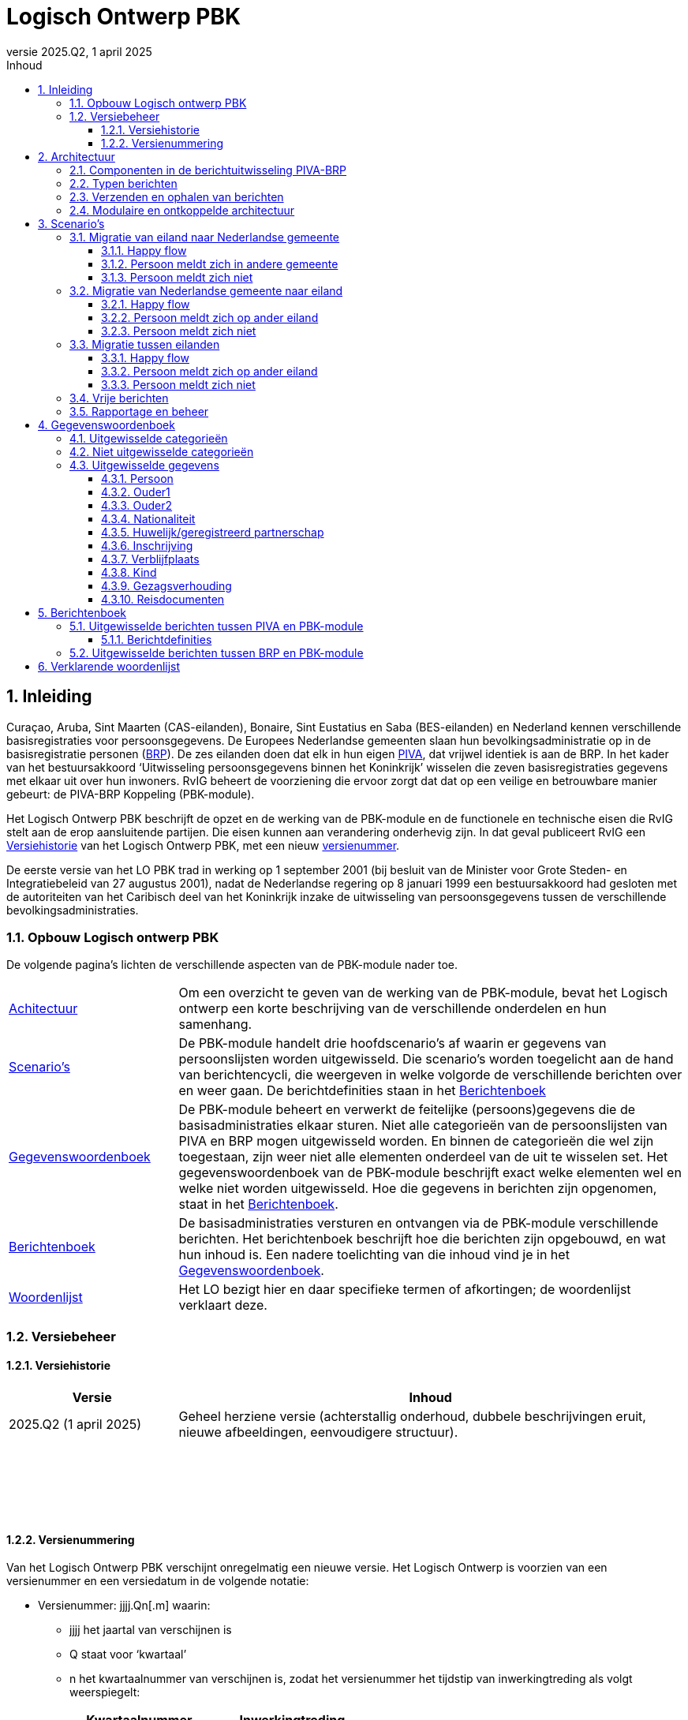 //Titel
= Logisch Ontwerp PBK
//Document attributen - moeten direct onder de titel geplaatst zijn
:doctype: book
:docinfo1:
:version-label: Versie
:revnumber: 2025.Q2
:revdate: 1 april 2025
:!chapter-signifier:
:appendix-caption: Appendix
:table-caption: Tabel
:figure-caption: Figuur
:sectnums:
:sectnumlevels: 4
:toc: left
:toc-title: Inhoud
:toclevels: 3
:xrefstyle: basic
:chapter-refsig: hoofdstuk
:section-refsig: paragraaf
:appendix-refsig: appendix
:stem: latexmath
:eqnums: all
:imagesdir: ../images

//Wijzigingenoverzicht - geen genummerde paragraaf 

== Inleiding

Curaçao, Aruba, Sint Maarten (CAS-eilanden), Bonaire, Sint Eustatius en Saba (BES-eilanden) en Nederland kennen verschillende basisregistraties voor persoonsgegevens. De Europees Nederlandse gemeenten slaan hun bevolkingsadministratie op in de basisregistratie personen (https://www.rvig.nl/lo-brp[BRP]). De zes eilanden doen dat elk in hun eigen https://www.rvig.nl/logisch-ontwerp-bes[PIVA], dat vrijwel identiek is aan de BRP. In het kader van het bestuursakkoord ‘Uitwisseling persoonsgegevens binnen het Koninkrijk’ wisselen die zeven basisregistraties gegevens met elkaar uit over hun inwoners. RvIG beheert de voorziening die ervoor zorgt dat dat op een veilige en betrouwbare manier gebeurt: de PIVA-BRP Koppeling (PBK-module).

Het Logisch Ontwerp PBK beschrijft de opzet en de werking van de PBK-module en de functionele en technische eisen die RvIG stelt aan de erop aansluitende partijen. Die eisen kunnen aan verandering onderhevig zijn. In dat geval publiceert RvIG een <<_versiehistorie>> van het Logisch Ontwerp PBK, met een nieuw <<_versienummering,versienummer>>.

De eerste versie van het LO PBK trad in werking op 1 september 2001 (bij besluit van de Minister voor Grote Steden- en Integratiebeleid van 27 augustus 2001), nadat de Nederlandse regering op 8 januari 1999 een bestuursakkoord had gesloten met de autoriteiten van het Caribisch deel van het Koninkrijk inzake de uitwisseling van persoonsgegevens tussen de verschillende bevolkingsadministraties.

=== Opbouw Logisch ontwerp PBK

De volgende pagina’s lichten de verschillende aspecten van de PBK-module nader toe.

[horizontal,labelwidth=25%,itemwidth=75%]
<<_architectuur,Achitectuur>>:: Om een overzicht te geven van de werking van de PBK-module, bevat het Logisch ontwerp een korte beschrijving van de verschillende onderdelen en hun samenhang.
<<_scenarios,Scenario's>>:: De PBK-module handelt drie hoofdscenario’s af waarin er gegevens van persoonslijsten worden uitgewisseld. Die scenario’s worden toegelicht aan de hand van berichtencycli, die weergeven in welke volgorde de verschillende berichten over en weer gaan. De berichtdefinities staan in het <<_berichtenboek,Berichtenboek>>
<<_gegevenswoordenboek,Gegevenswoordenboek>>:: De PBK-module beheert en verwerkt de feitelijke (persoons)gegevens die de basisadministraties elkaar sturen. Niet alle categorieën van de persoonslijsten van PIVA en BRP mogen uitgewisseld worden. En binnen de categorieën die wel zijn toegestaan, zijn weer niet alle elementen onderdeel van de uit te wisselen set. Het gegevenswoordenboek van de PBK-module beschrijft exact welke elementen wel en welke niet worden uitgewisseld. Hoe die gegevens in berichten zijn opgenomen, staat in het <<_berichtenboek,Berichtenboek>>.
<<_berichtenboek,Berichtenboek>>:: De basisadministraties versturen en ontvangen via de PBK-module verschillende berichten. Het berichtenboek beschrijft hoe die berichten zijn opgebouwd, en wat hun inhoud is. Een nadere toelichting van die inhoud vind je in het <<_gegevenswoordenboek,Gegevenswoordenboek>>.
<<_verklarende_woordenlijst,Woordenlijst>>:: Het LO bezigt hier en daar specifieke termen of afkortingen; de woordenlijst verklaart deze.

=== Versiebeheer

==== Versiehistorie

[width="100%",cols="25%a,75%a",options="header"]
|===
|Versie |Inhoud
|2025.Q2 (1 april 2025) |Geheel herziene versie (achterstallig onderhoud, dubbele beschrijvingen eruit, nieuwe afbeeldingen, eenvoudigere structuur).
|{nbsp} |{nbsp}
|{nbsp} |{nbsp}
|{nbsp} |{nbsp}
|{nbsp} |{nbsp}
|===

[[versienummering]]
==== Versienummering

Van het Logisch Ontwerp PBK verschijnt onregelmatig een nieuwe versie. Het Logisch Ontwerp is voorzien van een versienummer en een versiedatum in de volgende notatie:

* Versienummer: jjjj.Qn++[++.m++]++ waarin:
** jjjj het jaartal van verschijnen is
** Q staat voor ‘kwartaal’
** n het kwartaalnummer van verschijnen is, zodat het versienummer het tijdstip van inwerkingtreding als volgt weerspiegelt: +
+
[width="50%",cols="45%,55%",options="header",align="left"]
|===
|Kwartaalnummer |Inwerkingtreding
|1 |januari-maart
|2 |april-juni
|3 |juli-september
|4 |oktober-december
|===
+
** m het volgnummer van een eventuele tussentijdse release is, met dien verstande dat het volgnummer 0 van een hoofdrelease wordt weggelaten.
* Versiedatum: dd ++<++maand++>++ jjjj.

== Architectuur

=== Componenten in de berichtuitwisseling PIVA-BRP

De PIVA-applicaties van de zes eilanden wisselen persoonsgegevens uit met elkaar en met de BRP middels elektronisch berichtenverkeer. De hardware en programmatuur waarmee PIVA het berichtenverkeer beveiligt, verzendt en ontvangt, bevindt zich in een apart systeem, de PIVA FTPs-client. Het berichttransport gaat via gesloten verbindingen, met behulp van routeringssoftware gecombineerd met een FTPs-server. Dit gesloten netwerk heeft dezelfde technische kenmerken als Gemnet, waarmee de Nederlandse gemeenten berichten uitwisselen. Een digitale handtekening (certificaat) en encryptie beveiligen de berichtenstroom. Dit garandeert de integriteit en vertrouwelijkheid van de uitgewisselde persoonsgegevens.

De eilanden onderling kunnen direct berichten met elkaar uitwisselen, en met de verstrekkingsvoorziening van de BES-eilanden PIVA-V. Ze gebruiken daarvoor het routeringssysteem van de PBK-module. Een PIVA-systeem legt in de regel eenmaal per dag contact met de PBK-module om berichten op te halen en te verzenden. Er is een set berichten gedefinieerd voor de communicatie tussen de eilanden onderling en tussen de eilanden en de PBK-module. Meer informatie over de inhoud van de berichten staat in het <<_berichtenboek,Berichtenboek>>. Hoe de berichten technisch verstuurd worden, staat in <<_verzenden_en_ophalen_van_berichten>>.

De PBK-module fungeert als een brug tussen de PIVA-systemen en de BRP-omgeving. De module is zowel aangesloten op het FTPs-routeringssysteem als op het BRP-netwerk via een Berichtafhandelingssysteem (BAS). Op die manier is berichtuitwisseling tussen BRP(-V) en PIVA mogelijk. Voor de berichten tussen BRP-stelsel en de PBK-module is echter geen specifieke set gedefinieerd; daar vindt de uitwisseling plaats op basis van Vrije berichten. De PBK-module zet die Vrije berichten om in PIVA-berichten en vice versa. De berichten die over de lijn gaan, volgen de structuur van de berichten uit het BRP-stelsel.

RvIG Gegevensbeheer is de beheerder van de PBK-module. Een medewerker van RvIG moet inloggen, om taken in het systeem te kunnen uitvoeren.

Onderstaand diagram geeft de verschillende componenten van de berichtuitwisseling weer. Om duidelijk te maken dat de PIVA’s elkaar ook berichten kunnen versturen, zijn twee PIVA’s ingetekend, maar het geldt uiteraard voor alle zes. En ook voor PIVA-V, dat hier niet is ingetekend, omdat de synchronisatie met PIVA-V (middels Lg01-berichten) uitgebreid in het LO BES wordt beschreven.

[.text-center,#componenten-in-de-berichtenuitwisseling]
.Componenten in de berichtenuitwisseling
image::image1-cropped.svg[width=720,pdfwidth=80%]

=== Typen berichten

Als een gebruiker van PIVA een migratie vastlegt naar Nederland of naar een van de andere eilanden, genereert PIVA een bericht voor de FTPs-client, gericht aan de gewenste ontvanger. De FTPs-client vercijfert het bericht en voorziet het van een digitale handtekening. Vervolgens stuurt die het op naar de FTPs-server behorende bij de PBK-module. Betreft het een migratie naar een ander eiland, dan zet de PBK-module het bericht klaar in de folder van dat eiland. Dat kan het bericht daar vervolgens zelf ophalen en verwerken.

Migreert de persoon naar een Nederlandse gemeente, dan slaat de PBK-module de gegevens uit het bericht tijdelijk op in haar database en genereert met die gegevens een Vrij bericht voor de gemeente, dat zij met het BAS verstuurt via het BRP-netwerk. Als een gebruiker van een gemeentelijke BRP een Vrij bericht naar een van de eilanden wil versturen, doet hij dat via het BAS van de PBK-module.

Van een aangekondigde migratie van een Nederlandse gemeente naar een van de eilanden ontvangt de PBK-module automatisch bericht van de verstrekkingsvoorziening van de BRP, de BRP-V. De PBK-module fungeert als afnemer van conditionele verstrekkingen uit BRP-V en ontvangt dus een bericht, zodra de sleutelrubrieken op een PL wijzigen, die ervoor zorgen dat de PL voldoet aan de voorwaardenregel van de PBK-module. Dat bericht bevat de gegevens waarvoor de PBK-module geautoriseerd is voor spontane verstrekking. De betreffende sleutelrubrieken zijn en bijbehorende voorwaarde zijn:

[unordered.stack]
08.13.10 Land adres buitenland:: Zodra een PL wordt opgeschort met reden E, en in het land adres buitenland wordt een van de zes eilanden geregistreerd, stuurt BRP-V een bericht aan de PBK-module om de aankomende migratie aan te kondigen.
08.14.10 Land vanwaar ingeschreven:: Zodra een persoon wordt ingeschreven afkomstig van een van de zes eilanden stuurt BRP-V een bericht aan de PBK-module ter bevestiging.

=== Verzenden en ophalen van berichten

Elke deelnemer (de zes eilanden, maar ook PIVA-V) heeft op de FTPs-server van de PBK-module een eigen folder, waar hij berichten kan neerzetten of ophalen. Om bij die folder te komen, moet een deelnemer zich aanmelden via de PIVA FTPs-client. De FTPs-server identificeert hem en voorziet hem van de juiste rechten. Iedere deelnemer communiceert alleen met zijn eigen folders en de routeringmodule zorgt ervoor dat de PIVA-berichten in de folder van de betreffende deelnemer terecht komen.

Elk bericht dat een deelnemer wil versturen, komt terecht in zijn PIVA++_++UIT directory. De FTPs-software plaatst het bericht vervolgens in de PIVA++_++IN directory van de geadresseerde. De berichtbestanden hebben een naam die als volgt is opgebouwd:

*PANNNNNN.XXX*

waarin de letters de volgende betekenis/inhoud hebben:

* *P* = PIVA-berichttype, afgeleid van de tweede positie van de berichtnaam: +
+
[width="80%",cols="10%,20%,10%,20%,10%,30%",align="left"]
|===
|O |<<Mo01,Mo01>> |Q |<<Mq01,Mq01>> |A |<<Ma01,Ma01>>
|M |<<Mm01,Mm01>> |V |<<Mv01,Mv01>> |E |<<Me01,Me01>>
|I |<<Mi01,Mi01>> |Z |<<Mz01,Mz01>> |F |<<Pf01,Pf01>>, <<Pf02,Pf02>>, <<Pf03,Pf03>>
|N |<<Mn01,Mn01>> |F |<<Mf01,Mf01>> |B |<<Vb01,Vb01>>
6+|_De berichten naar PIVA-V ontbreken hier, omdat ze staan beschreven in Logisch Ontwerp BES._
|===
+
* *A* = Afzender, met de mogelijke waarden: +
+
[width="60%",cols="15%,35%,15%,35%",align="left"]
|===
|1 |Aruba |4 |Saba
|2 |Bonaire |5 |Sint Eustatius
|3 |Curaçao |6 |Sint Maarten
|===
+
* *NNNNNN* = laatste 6 posities van het referentienummer van het bericht
* *XXX* = de bestandsextensie van de ontvanger van het bericht (volgens onderstaande tabel): +
+
[width="90%",cols="25%,25%,25%,25%",options="header",align="left"]
|===
|Naam |Ontvanger |Bestandsextensie |Bestemmingsmap
|Aruba |3001010 |001 |FTPS/3001/in
|Bonaire |3002010 |002 |FTPS/3002/in
|Curaçao |3003010 |003 |FTPS/3003/in
|Saba |3004010 |004 |FTPS/3004/in
|Sint Eustatius |3005010 |005 |FTPS/3005/in
|Sint Maarten |3006010 |006 |FTPS/3006/in
|PIVA-V |3009290 |009 |FTPS/3009/in
|===

De combinatie afzender, referentienummer waarborgt een unieke bestandsnaam per deelnemer. Ook maakt de bestandsnaam direct duidelijk wie het bericht verstuurd heeft en wie het zal ontvangen.

=== Modulaire en ontkoppelde architectuur

De architectuur is modulair van opzet: De componenten zijn op losse wijze met elkaar gekoppeld. Daardoor is het mogelijk componenten toe te voegen, te wijzigen of te verwijderen, zonder de stabiliteit en functionaliteit van de overige componenten in gevaar te brengen. Ook kunnen componenten daardoor meerdere keren ingezet worden in verschillende modules. En kunnen ze op verschillende fysieke systemen draaien, zodat de applicatie schaalbaar blijft bij toekomstige wijzigingen. De architectuur is zodoende onafhankelijk van hardware, operating systeem, database en beveiligingsmaatregelen.

De te verzenden data en de functionaliteit van het verzenden zijn zoveel mogelijk gescheiden van elkaar. Hierdoor kan de inhoud van de berichten tot op zekere hoogte wijzigen, zonder bijvoorbeeld de routering- of encryptiecomponenten aan te passen.

== Scenario’s

De PBK-module handelt in feite drie hoofdscenario’s af waarin er gegevens van persoonslijsten worden uitgewisseld:

. Een persoon migreert van een eiland naar een Nederlandse gemeente;
. Een persoon migreert van een Nederlandse gemeente naar een eiland;
. Een persoon migreert van het ene eiland naar het andere.

Daarnaast kunnen de eilanden onderling naar elkaar of naar de PBK-module Vrije berichten verzenden.

Elk scenario kent een happy flow en enkele unhappy flows. Dit LO beschrijft alleen de functionele scenario’s en uitzonderingen. Technische uitzonderingen, zoals transmissiefouten, laten we buiten beschouwing.

Onderstaande afbeeldingen geven de berichtencycli weer waarmee de scenario’s worden afgewikkeld. De berichtdefinities staan uitgewerkt in het <<_berichtenboek,Berichtenboek>>. Alle berichtencycli kunnen eindigen in een protocolfout, in geval dat er een fout optreedt. Een beschrijving van de protocolfouten is te vinden in het https://www.rvig.nl/lo-brp[Logisch Ontwerp BRP].

=== Migratie van eiland naar Nederlandse gemeente

[.text-center,#berichtenuitwisseling-bij-migratie-van-eiland-naar-gemeente]
.Berichtenuitwisseling bij een migratie van een eiland naar een Nederlandse gemeente
image::image2-cropped.svg[width=720,pdfwidth=80%]

Een persoon komt naar de afdeling burgerzaken op het eiland waar hij momenteel is ingeschreven. Hij meldt daar dat hij gaat emigreren naar Nederland en geeft daarbij de gemeente op waar hij zich wil vestigen. De ambtenaar van dienst registreert de emigratie in PIVA en geeft de persoon een uitschrijfbewijs mee. De PIVA van het eiland stuurt een bericht van de aankomende migratie naar de PBK-module (<<Mo01,Mo01>>), met daarin de persoonsgegevens van de betreffende persoon. De PBK-module slaat die gegevens tijdelijk op, genereert een Vrij bericht (<<Vb01,Vb01>>) en stuurt dat naar de opgegeven gemeente.

==== Happy flow

Zodra de persoon zich in de gemeente meldt, zoekt de ambtenaar van Burgerzaken op basis van het PIVA-uitschrijfbewijs het Vrije bericht van de PBK-module erbij, en gaat hij na of de persoon al in de BRP voorkomt, middels een presentievraag aan de Beheervoorziening BSN (BV BSN).

* Komt de persoon voor in de BRP (als niet-ingezetene), dan haalt hij de PL op uit de Registratie Niet Ingezetenen (RNI) en actualiseert hem aan de hand van de gegevens uit het Vrije bericht en eventuele bron- en identificatiedocumenten.
* Komt de persoon niet voor in de BRP, dan legt de ambtenaar een nieuwe PL aan. Hij gebruikt daarbij het A-nummer van de PIVA-PL.

De BRP-V ontvangt van de gemeente een Lg01-bericht over de inschrijving, waardoor een sleutelrubriek uit de BRP-autorisatietabelregel van de PBK-module wijzigt. Op basis daarvan stuurt BRP-V een conditionele verstrekking (<<Ag21,Ag21>>) naar de PBK-module. Die meldt aan het eiland van vertrek dat de persoon zich in de Nederlandse gemeente heeft ingeschreven (met een <<Mi01,Mi01>>), en verwijdert de persoonsgegevens die zij tijdelijk had opgeslagen.

==== Persoon meldt zich in andere gemeente 

De persoon meldt zich niet in de gemeente die van de PBK-module een bericht heeft ontvangen, maar in een andere. Die ambtenaar van die andere gemeente vraagt bij de PBK-module om de gegevens van de persoon met een Vrij bericht (<<Vb01,Vb01>>). Hij zorgt ervoor dat er in dat bericht voldoende gegevens staan om de persoon uniek te identificeren. Omdat hiervoor geen specifiek bericht is gedefinieerd, moet de beheerder van de PBK-module bij RvIG handmatig de gevraagde persoon opzoeken.

* Als hij de persoon in de PBK-module kan vinden, stuurt hij in een Vrij bericht de gevraagde gegevens terug. De ambtenaar van de gemeente volgt vervolgens de procedure zoals beschreven in de link:#happy-flow[happy flow]. Zodra de PBK-module de conditionele verstrekking (<<Ag21,Ag21>>) van BRP-V heeft ontvangen, brengt zij zowel het eiland van vertrek op de hoogte (met een <<Mi01,Mi01>>) als de gemeente die de persoon oorspronkelijk op het oog had als vestigingsplaats (via een <<Vb01,Vb01>>). Daarna verwijdert zij de persoonsgegevens die zij tijdelijk had opgeslagen.
* Als hij de persoon niet in de PBK-module kan vinden, meldt hij dat in een <<Vb01,Vb01>> aan de gemeente die de persoonsgegevens had opgevraagd.

==== Persoon meldt zich niet

Als de persoon zich niet binnen een jaar heeft ingeschreven in de opgegeven of een andere gemeente (en de PBK-module dus al die tijd geen melding van inschrijving (<<Ag21,Ag21>>) of verzoek om persoonsgegevens (<<Vb01,Vb01>>) heeft ontvangen), stuurt de PBK-module een seintje naar het eiland van vertrek met een <<Mn01,Mn01>>. Daarna verwijdert zij de persoonsgegevens die zij tijdelijk had opgeslagen.

=== Migratie van Nederlandse gemeente naar eiland

[.text-center,#berichtenuitwisseling-bij-migratie-van-gemeente-naar-eiland]
.Berichtenuitwisseling bij een migratie van een Nederlandse gemeente naar een eiland
image::image3-cropped.svg[width=720,pdfwidth=80%]

Een persoon meldt aan de balie burgerzaken van de Nederlandse gemeente waar hij momenteel staat ingeschreven dat hij emigreert naar een van de eilanden in het Caribisch deel van het Koninkrijk. De ambtenaar van dienst actualiseert zijn persoonslijst met het aanstaande adres op het betreffende eiland in het adres buitenland en schort de PL op met reden E (Emigratie). Hij geeft de persoon een uitschrijfbewijs mee.

De persoonslijst gaat over naar de RNI, en de BRP-V wordt bijgewerkt via een Lg01 synchronisatiebericht. Die verstuurt daarop met een <<Ag21,Ag21>>-bericht de persoonsgegevens aan de PBK-module (conditionele verstrekking). De PBK-module slaat die gegevens tijdelijk op, en bericht het opgegeven eiland over de aankomende vestiging van de persoon (<<Mm01,Mm01>>).

==== Happy flow

Bij aankomst op het eiland meldt de persoon zich bij de afdeling burgerzaken. Op basis van het uitschrijfbewijs dat de persoon bij zich heeft, zoekt de ambtenaar de persoonsgegevens op die de PBK-module heeft aangeleverd. Hij gaat vervolgens na of de persoon al is ingeschreven in de PIVA van het eiland. Is dat het geval, dan zal de ambtenaar de bestaande PL actualiseren met gegevens uit het bericht (<<Mm01,Mm01>>) van de PBK-module of eventuele bron- en identiteitsdocumenten. Anders legt hij een nieuwe PL aan. Daarbij neemt hij het A-nummer uit de BRP over.

Nadat de inschrijving is voltooid, brengt de PIVA de PBK-module daarvan op de hoogte met een bericht (<<Mq01,Mq01>>). Naar aanleiding hiervan verwijdert de PBK-module de tijdelijk opgeslagen persoonsgegevens.

==== Persoon meldt zich op ander eiland 

De persoon meldt zich niet op het eiland dat van de PBK-module een bericht heeft ontvangen, maar op een ander. De ambtenaar op dat eiland vraagt de PBK-module op basis van de gegevens op het uitschrijfbewijs om de gegevens (<<Mv01,Mv01>>).

* Als de PBK-module de persoon kan vinden in zijn database, stuurt zij de gevraagde gegevens terug (<<Mz01,Mz01>>). Vervolgens volgt de ambtenaar de in de happy flow beschreven procedure van inschrijving. Na afronding daarvan stuurt PIVA een bericht (<<Ma01,Ma01>>) naar de PBK-module ter bevestiging. Die stelt het oorspronkelijke eiland van vestiging (met een <<Me01,Me01>>) op de hoogte. Daarna verwijdert zij de persoonsgegevens die zij tijdelijk had opgeslagen.
* Als de PBK-module de persoon niet kent, meldt zij dat in een <<Mf01,Mf01>>-bericht aan het eiland dat de gegevens had opgevraagd.

==== Persoon meldt zich niet

Als de persoon zich niet binnen een jaar heeft ingeschreven op het opgegeven of een ander eiland (en de PBK-module dus al die tijd geen melding van inschrijving (<<Mq01,Mq01>> of <<Ma01,Ma01>>) of verzoek om persoonsgegevens (<<Mv01,Mv01>>) heeft ontvangen), stuurt de PBK-module een seintje naar de gemeente van vertrek via een vrij bericht (<<Vb01,Vb01>>). Daarna verwijdert zij de persoonsgegevens die zij tijdelijk had opgeslagen.

=== Migratie tussen eilanden

[.text-center,#berichtenuitwisseling-bij-migratie-tussen-eilanden]
.Berichtenuitwisseling bij een migratie tussen twee eilanden
image::image4-cropped.svg[width=720,pdfwidth=80%]

Een persoon meldt zich aan de balie Burgerzaken van het eiland waar hij op dat moment woont, en kondigt zijn vertrek naar een van de vijf andere eilanden in het Caribisch deel van het Koninkrijk aan. De ambtenaar registreert het nieuwe adres op de persoonslijst in het adres buitenland in de PIVA en schort de PL vervolgens op met reden E (Emigratie). Hij geeft de persoon een uitschrijfbewijs mee. De PIVA van het eiland van vertrek stuurt een bericht van de aankomende migratie naar het eiland van vesting (<<Mo01,Mo01>>), met daarin de persoonsgegevens van de betreffende persoon.

==== Happy flow

Als de persoon zich op het eiland van vestiging meldt dat hij bij zijn vertrek had opgegeven, zoekt de ambtenaar aldaar op basis van het uitschrijfbewijs het toegezonden <<Mo01,Mo01>>-bericht op. Hij controleert vervolgens of de persoon al eerder ingeschreven is geweest op het eiland. Als dat het geval is, actualiseert hij de al bestaande PL. Anders schrijft hij de persoon in, en neemt daarbij het A-nummer van het eiland van vertrek over. Na de inschrijving genereert de PIVA een bericht ter bevestiging aan het eiland van vertrek (<<Mi01,Mi01>>).

==== Persoon meldt zich op ander eiland 

De persoon meldt zich niet op het eiland dat het bericht over de aanstaande vestiging heeft ontvangen, maar op een van de andere eilanden in het Caribisch deel van het Koninkrijk. De ambtenaar daar kan dus geen <<Mo01,Mo01>>-bericht van deze persoon vinden en vraagt dat middels een <<Mv01,Mv01>> op bij het eiland van vertrek (dat op het uitschrijfbewijs vermeld staat).

* Als dat eiland de gevraagde gegevens kan vinden, stuurt het die op in een <<Mz01,Mz01>>. Vervolgens volgt de ambtenaar de in de happy flow beschreven procedure van inschrijving. Na afronding daarvan stuurt PIVA een bericht ter bevestiging (<<Ma01,Ma01>>) naar het eiland van vertrek. Dat verwittigt op zijn beurt via een <<Me01,Me01>> het oorspronkelijke eiland van vestiging, dat de persoon zich op een ander eiland heeft ingeschreven. Dat oorspronkelijke eiland verwijdert daarop de aankondiging van de emigratie (<<Mo01,Mo01>>).
* Als het eiland de gevraagde persoon niet kent, meldt hij dat in een <<Mf01,Mf01>>-bericht aan het eiland dat de gegevens had opgevraagd.

==== Persoon meldt zich niet

Als de persoon zich niet binnen een jaar heeft ingeschreven op het opgegeven eiland, stuurt dat eiland daarover een bericht naar het eiland van vertrek (<<Mn01,Mn01>>); en verwijdert daarna het <<Mo01,Mo01>>-bericht dat de emigratie een jaar geleden had aangekondigd.

=== Vrije berichten

[.text-center,#uitwisseling-van-vrije-berichten]
.Uitwisseling van vrije berichten
image::image5-cropped.svg[width=720,pdfwidth=80%]

De eilanden kunnen vrije berichten (<<Vb01,Vb01>>) uitwisselen met elkaar en met de PBK-module.

=== Rapportage en beheer

De PBK-module beheert en verwerkt de feitelijke gegevens die de eilanden en de Nederlandse gemeenten uitwisselen. Daarnaast biedt de module ook de mogelijkheid managementinformatie te verwerken tot statistische rapportages; en de migratiestromen binnen het Koninkrijk over een bepaalde periode in kaart te brengen. Hierin zijn geen persoonsgegevens verwerkt.

Het komt voor dat de PBK-module bepaalde berichten/persoonsgegevens niet automatisch kan verwijderen, bijvoorbeeld als zij op basis van de ontvangen informatie de opgevraagde persoon niet of niet ondubbelzinnig kan identificeren. In dat geval zal de beheerder van de PBK-module de gegevens handmatig verwijderen. De verzender van het handmatig verwijderde bericht ontvangt hierover altijd een melding: een Nederlandse gemeente een <<Vb01,Vb01>>; een eiland een <<Mn01,Mn01>>.

== Gegevenswoordenboek

Het gegevenswoordenboek van de PBK-module beschrijft exact welke gegevens de eilanden elektronisch met elkaar en met Nederlandse gemeenten uitwisselen volgens het bestuursakkoord dat de Nederlandse regering op 8 januari 1999 heeft gesloten met de autoriteiten van het Caribisch deel van het Koninkrijk.

=== Uitgewisselde categorieën

Zeker niet alle gegevens op de persoonslijsten van PIVA en BRP worden uitgewisseld. Onderstaand datamodel geeft weer om welke subset aan categorieën het gaat. Bevat een categorie in het model een schaduwrand, dan betekent dat, dat ook de historische categorieën meegaan in de berichtenstroom.

[.text-center,#uitgewisselde-categorieen]
.Uitgewisselde categorieën gegevens op de persoonslijst
image::image6-cropped.svg[width=720,pdfwidth=80%]

=== Niet uitgewisselde categorieën

De categorieën waarvan het geen zin heeft ze uit te wisselen, zijn:

[width="100%",cols="5%,25%,70%",options="header",]
|===
2+|Categorie |Reden dat de categorie niet uitgewisseld wordt
|06 |Overlijden |De eilanden wisselen alleen gegevens van levende personen uit met elkaar en met de Nederlandse gemeenten.
|10 |Verblijfstitel |In het LO BES komt de categorie 10 Verblijfsvergunning voor en in het LO BRP de categorie 10 Verblijfstitel. Een verblijfstitel in Nederland betekent niets op de eilanden en een verblijfsvergunning op de eilanden betekent niets in Nederland of een ander eiland.
|13 |Kiesrecht |Zowel in het LO BES als in het LO BRP komt de categorie 13 Kiesrecht voor. De inhoud van die categorie in het ene deel van het Koninkrijk heeft echter geen betekenis in de andere delen van het Koninkrijk.
|14 |Afnemersindicatie |Deze categorie heeft alleen betekenis in de gegevensverstrekking aan afnemers, wat bij de gegevensuitwisseling binnen het Koninkrijk niet aan de orde is.
|16 |Tijdelijk verblijfadres |Deze categorie komt alleen in de RNI van de BRP voor, niet in de PIVA.
|17 |Contactgegevens |Deze categorie komt alleen in de RNI van de BRP voor, niet in de PIVA.
|21 |Verwijzing |Deze categorie komt alleen in de BRP voor, niet in de PIVA.
|===

=== Uitgewisselde gegevens

In de uitgewisselde categorieën zijn niet alle elementen opgenomen. Onderstaande tabellen sommen alle categorieën, groepen en elementen op die een eiland of Nederlandse gemeente via de PBK-module kan versturen. Voor de duidelijkheid noemen we ook de elementen die ‘buiten de boot vallen’. Wanneer overigens de naamgeving van elementen afwijkt tussen PIVA en BRP is het gegevenswoordenboek uit het Logisch Ontwerp BRP leidend.

==== Persoon

[width="100%",cols="8%,12%,8%,27%,8%,37%",options="header",]
|===
2+|Categorie 2+|Groep 2+|Element
.16+|01/51 .16+|Persoon |01 |Identificatie­nummers |01.10 |A-nummer
.4+|02 .4+|Naam |02.10 |Voornamen
|02.20 |Adellijke titel/predicaat
|02.30 |Voorvoegsel geslachtsnaam
|02.40 |Geslachtsnaam
.3+|03 .3+|Geboorte |03.10 |Geboortedatum
|03.20 |Geboorteplaats
|03.30 |Geboorteland
|04 |Geslacht |04.10 |Geslachtsaanduiding
|61 |Naamgebruik |61.10 |Aanduiding naamgebruik
.2+|81 .2+|Akte |81.10 |Registergemeente akte
|81.20 |Aktenummer
.3+|82 .3+|Document |82.10 |Gemeente document
|82.20 |Datum document
|82.30 |Beschrijving document
|85 |Geldigheid |85.10 |Ingangsdatum geldigheid
|86 |Opneming |86.10 |Datum van opneming
|===

In de gegevensset uit het LO BES komt element 01.20 ID-nummer persoon voor. Dit nummer is alleen relevant op het eiland dat het heeft uitgegeven. Het is daarom niet zinvol dit element uit te wisselen. N.B. Dit geldt niet alleen voor categorie 01/51 Persoon, maar ook voor 02/52 Ouder1, 03/53 Ouder2, 05/55 Huwelijk/geregistreerd partnerschap en 09/59 Kind.

In de gegevensset uit het LO BRP komt element 01.20 Burgerservicenummer voor. De eilanden kennen dit nummer niet; het is daarom niet zinvol dit uit te wisselen.

Zowel in het LO BES als in het LO BRP komen de elementen 20.10 Vorig A-nummer en 02.20 Volgend A-nummer voor. Deze gegevens betekenen in de uitwisseling van gegevens binnen het Koninkrijk echter niets en ontbreken dus hier.

==== Ouder1

[width="100%",cols="8%,12%,8%,27%,8%,37%",options="header",]
|===
2+|Categorie 2+|Groep 2+|Element
.16+|02/52 .16+|Ouder1 |01 |Identificatie­nummers |01.10 |A-nummer
.4+|02 .4+|Naam |02.10 |Voornamen
|02.20 |Adellijke titel/predicaat
|02.30 |Voorvoegsel geslachtsnaam
|02.40 |Geslachtsnaam
.3+|03 .3+|Geboorte |03.10 |Geboortedatum
|03.20 |Geboorteplaats
|03.30 |Geboorteland
|04 |Geslacht |04.10 |Geslachtsaanduiding
|62 |Familierechtelijke betrekking |62.10 |Datum ingang familierechtelijke betrekking
.2+|81 .2+|Akte |81.10 |Registergemeente akte
|81.20 |Aktenummer
.3+|82 .3+|Document |82.10 |Gemeente document
|82.20 |Datum document
|82.30 |Beschrijving document
|85 |Geldigheid |85.10 |Ingangsdatum geldigheid
|86 |Opneming |86.10 |Datum van opneming
|===

==== Ouder2

[width="100%",cols="8%,12%,8%,27%,8%,37%",options="header",]
|===
2+|Categorie 2+|Groep 2+|Element
.17+|03/53 .17+|Ouder2 |01 |Identificatie­nummers |01.10 |A-nummer
.4+|02 .4+|Naam |02.10 |Voornamen
|02.20 |Adellijke titel/predicaat
|02.30 |Voorvoegsel geslachtsnaam
|02.40 |Geslachtsnaam
.3+|03 .3+|Geboorte |03.10 |Geboortedatum
|03.20 |Geboorteplaats
|03.30 |Geboorteland
|04 |Geslacht |04.10 |Geslachtsaanduiding
|62 |Familierechtelijke betrekking |62.10 |Datum ingang familierechtelijke betrekking
.2+|81 .2+|Akte |81.10 |Registergemeente akte
|81.20 |Aktenummer
.3+|82 .3+|Document |82.10 |Gemeente document
|82.20 |Datum document
|82.30 |Beschrijving document
|85 |Geldigheid |85.10 |Ingangsdatum geldigheid
|86 |Opneming |86.10 |Datum van opneming
|===

==== Nationaliteit

[width="100%",cols="8%,12%,8%,27%,8%,37%",options="header",]
|===
2+|Categorie 2+|Groep 2+|Element
.9+|04/54 .9+|Nationali­teit |05 |Nationaliteit |05.10 |Nationaliteit
|63 |Opnemen Nationaliteit |63.10 |Reden opname nationaliteit
|64 |Beëindigen nationaliteit |64.10 |Reden beëindigen nationaliteit
|65 |Bijzonder Nederlander­schap |65.10 |Aanduiding bijzonder Nederlanderschap
.3+|82 .3+|Document |82.10 |Gemeente document
|82.20 |Datum document
|82.30 |Beschrijving document
|85 |Geldigheid |85.10 |Ingangsdatum geldigheid
|86 |Opneming |86.10 |Datum van opneming
|===

In de gegevensset uit het LO BRP komt element 73.10 EU-persoonsnummer voor. Het Caribisch deel van het Koninkrijk registreert dit nummer niet en wisselt het dus niet uit.

==== Huwelijk/geregistreerd partnerschap

[width="100%",cols="8%,12%,8%,27%,8%,37%",options="header",]
|===
2+|Categorie 2+|Groep 2+|Element
.25+|05/55 .25+|Huwelijk/ geregistreerd partner­schap |01 |Identificatie­nummers |01.10 |A-nummer
.4+|02 .4+|Naam |02.10 |Voornamen
|02.20 |Adellijke titel/ predicaat
|02.30 |Voorvoegsel geslachtsnaam
|02.40 |Geslachtsnaam
.3+|03 .3+|Geboorte |03.10 |Geboortedatum
|03.20 |Geboorteplaats
|03.30 |Geboorteland
|04 |Geslacht |04.10 |Geslachtsaanduiding
.3+|06 .3+|Huwelijkssluiting/ aangaan geregistreerd partnerschap |06.10 |Datum huwelijkssluiting/ aangaan geregistreerd partnerschap
|06.20 |Plaats huwelijkssluiting/ aangaan geregistreerd partnerschap
|06.30 |Land huwelijkssluiting/ aangaan geregistreerd partnerschap
.4+|07 .4+|Ontbinding huwelijk/ geregistreerd partnerschap |07.10 |Datum ontbinding huwelijk/ geregistreerd partnerschap
|07.20 |Plaats ontbinding huwelijk/ geregistreerd partnerschap
|07.30 |Land ontbinding huwelijk/ geregistreerd partnerschap
|07.40 |Reden ontbinding huwelijk/ geregistreerd partnerschap
|15 |Soort verbintenis |15.10 |Soort verbintenis
.2+|81 .2+|Akte |81.10 |Registergemeente akte
|81.20 |Aktenummer
.3+|82 .3+|Document |82.10 |Gemeente document
|82.20 |Datum document
|82.30 |Beschrijving Document
|85 |Geldigheid |85.10 |Ingangsdatum geldigheid
|86 |Opneming |86.10 |Datum van opneming
|===

==== Inschrijving

[width="100%",cols="8%,12%,8%,27%,8%,37%",options="header",]
|===
2+|Categorie 2+|Groep 2+|Element
.4+|07 .4+|Inschrijving |68 |Opname |68.10 |Datum eerste inschrijving BRP
|69 |Gemeente PK |69.10 |Gemeente waar de PK zich bevindt
|70 |Geheim |70.10 |Indicatie geheim
|87 |PK-conversie |87.10 |PK-gegevens volledig geconverteerd
|===

Zowel in het LO BES als in het LO BRP komen de elementen 67.10 Datum opschorting bijhouding, 67.20 Reden opschorting bijhouding, 80.10 Versienummer en 80.20 Datumtijdstempel voor. Deze gegevens hebben voor de uitwisseling van gegevens binnen het Koninkrijk echter geen betekenis.

De elementen 66.10 Datum ingang blokkering PL, 71.10 Datum verificatie, 71.20 Omschrijving verificatie, 88.10 RNI-deelnemer en 88.20 Omschrijving verdrag komen alleen voor in de gegevensset van het LO BRP en niet in die van het LO BES. Het heeft dus geen zin die uit te wisselen.

==== Verblijfplaats

[width="100%",cols="8%,12%,8%,27%,8%,37%",options="header",]
|===
2+|Categorie 2+|Groep 2+|Element
.23+|08/58 .23+|Verblijf­plaats .2+|09 .2+|Gemeente |09.10 |Gemeente van inschrijving
|09.20 |Datum inschrijving
.3+|10 .3+|Adreshouding |10.10 |Functie adres
|10.20 |Gemeentedeel
|10.30 |Datum aanvang adreshouding
.6+|11 .6+|Adres |11.10 |Straatnaam
|11.20 |Huisnummer
|11.30 |Huisletter
|11.40 |Huisnummertoevoe­ging
|11.50 |Aanduiding bij huis­nummer
|11.60 |Postcode
|12 |Locatie |12.10 |Locatiebeschrijving
.5+|13 .5+|Adres buitenland |13.10 |Land adres buitenland
|13.20 |Datum aanvang adres buitenland
|13.30 |Regel 1 Adres buiten­land
|13.40 |Regel 2 Adres buiten­land
|13.50 |Regel 3 Adres buiten­land
.2+|14 .2+|Immigratie |14.10 |Land vanwaar ingeschreven
|14.20 |Datum vestiging in Nederland
|72 |Adresaangifte |72.10 |Omschrijving van de aangifte adreshouding
|75 |Documentindicatie |75.10 |Indicatie document
|85 |Geldigheid |85.10 |Ingangsdatum geldigheid
|86 |Opneming |86.10 |Datum van opneming
|===

Het LO BRP kent enkele elementen in de categorie Verblijfplaats, die in het LO BES ontbreken: 11.15 Naam openbare ruimte, 11.60 Postcode, 11.70 Woonplaatsnaam, 11.80 Identificatiecode verblijfplaats en 11.90 Identificatiecode nummeraanduiding. Deze gegevens hebben voor de uitwisseling van gegevens binnen het Koninkrijk geen betekenis en ontbreken hier dan ook.

==== Kind

[width="100%",cols="8%,12%,8%,27%,8%,37%",options="header",]
|===
2+|Categorie 2+|Groep 2+|Element
.16+|09/59 .16+|Kind |01 |Identificatienummers |01.10 |A-nummer
.4+|02 .4+|Naam |02.10 |Voornamen
|02.20 |Adellijke titel/ predicaat
|02.30 |Voorvoegsel geslachtsnaam
|02.40 |Geslachtsnaam
.3+|03 .3+|Geboorte |03.10 |Geboortedatum
|03.20 |Geboorteplaats
|03.30 |Geboorteland
.2+|81 .2+|Akte |81.10 |Registergemeente akte
|81.20 |Aktenummer
.3+|82 .3+|Document |82.10 |Gemeente document
|82.20 |Datum document
|82.30 |Beschrijving document
|85 |Geldigheid |85.10 |Ingangsdatum geldigheid
|86 |Opneming |86.10 |Datum van opneming
|89 |Registratie afstamming |89.10 |Registratie betrekking
|===

Zowel in het LO BES als in het LO BRP komt element 89.10 Registratie betrekking voor. Omdat Levenloos geboren kinderen wel in Nederland en op de BES-eilanden worden geregistreerd, maar niet in de Caribische landen, wordt dit gegeven niet uitgewisseld als bij een verhuizing tenminste één van de Caribische landen is betrokken.

==== Gezagsverhouding

[width="100%",cols="8%,12%,8%,27%,8%,37%",options="header",]
|===
2+|Categorie 2+|Groep 2+|Element
.7+|11/61 .7+|Gezagsver­houding |32 |Gezag minderjarige |32.10 |Indicatie gezag minderjarige
|33 |Curatele |33.10 |Indicatie curateleregister
.3+|82 .3+|Document |82.10 |Gemeente document
|82.20 |Datum document
|82.30 |Beschrijving document
|85 |Geldigheid |85.10 |Ingangsdatum geldigheid
|86 |Opneming |86.10 |Datum van opneming
|===

==== Reisdocumenten

[width="100%",cols="8%,12%,8%,27%,8%,37%",options="header",]
|===
2+|Categorie 2+|Groep 2+|Element
.13+|12 .13+|Reisdocu­menten .7+|35 .7+|Nederlands reisdocument |35.10 |Soort Nederlands reisdocument
|35.20 |Nummer Nederlands reisdocument
|35.30 |Datum uitgifte Nederlands reisdocument
|35.40 |Autoriteit van afgifte Nederlands reisdocument
|35.50 |Datum einde geldigheid Nederlands reisdocument
|35.60 |Datum inhouding dan wel vermissing Nederlands reisdocument
|35.70 |Aanduiding inhouding dan wel vermissing Nederlands reisdocument
|36 |Signalering |36.10 |Signalering met betrekking tot verstrekken Nederlands reisdocument
.3+|82 .3+|Document |82.10 |Gemeente document
|82.20 |Datum document
|82.30 |Beschrijving document
|85 |Geldigheid |85.10 |Ingangsdatum geldigheid
|86 |Opneming |86.10 |Datum van opneming
|===

== Berichtenboek

Deze pagina bevat de definities van de berichten die de PBK-module kan afhandelen: beschrijven hoe die berichten zijn opgebouwd en wat hun inhoud is.

Welk systeem/instantie wanneer en in welke volgorde die berichten verstuurt of beantwoordt, staat beschreven op de pagina link:#scenarios[Scenario's].

=== Uitgewisselde berichten tussen PIVA en PBK-module

Er is een set berichten gedefinieerd voor de communicatie tussen de eilanden onderling en met de PBK-module in verband met migratie/verhuizing binnen het Koninkrijk; onderstaande tabel bevat een lijst van die set. Hoewel ze niet in het LO BES voorkomen, gelden de voorschriften voor de berichtopbouw uit het Logisch Ontwerp BES ook voor deze berichten.

[width="100%",cols="25%,75%",options="header",]
|===
|Berichtnummer |Berichtnaam
|<<Ma01,Ma01>> |Versturen antwoord (na <<Mz01,Mz01>>)
|<<Me01,Me01>> |Melding inschrijving ander eiland
|<<Mf01,Mf01>> |Fout: persoonsgegevens niet aanwezig
|<<Mi01,Mi01>> |Melding inschrijving eiland of NL
|<<Mm01,Mm01>> |Melding aankomende verhuizing (van NL naar de eilanden)
|<<Mn01,Mn01>> |Melding niet ingeschreven
|<<Mo01,Mo01>> |Opsturen persoonsgegevens (van eiland naar NL en eilanden onderling)
|<<Mq01,Mq01>> |Versturen antwoord (na <<Mm01,Mm01>>)
|<<Mv01,Mv01>> |Verzoek toezending persoonsgegevens
|<<Mz01,Mz01>> |Melding aankomende verhuizing (van NL naar de eilanden) – exceptie
|===

==== Berichtdefinities

[width="100%",cols="25%,75%"]
|===
|Berichtnummer |[[Ma01]]Ma01
|Berichtnaam |Versturen antwoord
|Omschrijving |Het eiland waar de persoon zich uiteindelijk heeft gevestigd, verstuurt dit bericht als het de persoonsgegevens heeft verwerkt
|Verzender |Eiland
|Ontvanger |PBK-module of het eiland van vestiging
|Volgt op |<<Mz01,Mz01>>
|Gevolgd door |<<Me01,Me01>>
|Kopinhoud a|
random key = 8 posities +
berichtnummer = 4 posities
|Berichtinhoud a|
01.01.10 A-nummer +
Indien aanwezig aangevuld met: +
01.02.10 Voornamen +
01.02.20 Adellijke titel/predicaat +
01.02.30 Voorvoegsel geslachtsnaam +
01.02.40 (Geslachts)naam +
01.03.10 Geboortedatum +
01.03.20 Geboorteplaats +
01.03.30 Geboorteland +
01.04.10 Geslachtsaanduiding +
08.09.10 Eiland van inschrijving +
08.09.20 Datum inschrijving
|===

[width="100%",cols="25%,75%"]
|===
|Berichtnummer |[[Me01]]Me01
|Berichtnaam |Melding vestiging ander eiland
|Omschrijving |De PBK-module of het eiland van vestiging stuurt dit bericht aan het eiland dat de persoon bij zijn vertrek heeft opgegeven als eiland van vestiging
|Verzender |PBK-module of het eiland van vestiging
|Ontvanger |Eiland
|Volgt op |<<Ma01,Ma01>>
|Gevolgd door |-
|Kopinhoud a|
random key = 8 posities +
berichtnummer = 4 posities
|Berichtinhoud a|
01.01.10 A-nummer +
Indien aanwezig aangevuld met: +
01.02.10 Voornamen +
01.02.20 Adellijke titel/predicaat +
01.02.30 Voorvoegsel geslachtsnaam +
01.02.40 Geslachtsnaam +
01.03.10 Geboortedatum +
01.03.20 Geboorteplaats +
01.03.30 Geboorteland +
01.04.10 Geslachtsaanduiding
|===

[width="100%",cols="25%,75%"]
|===
|Berichtnummer |[[Mf01]]Mf01
|Berichtnaam |Fout: persoonsgegevens niet aanwezig
|Omschrijving |De PBK-module of het eiland van vertrek verstuurt dit foutbericht als zij niet kan voldoen aan het verzoek om persoonsgegevens toe te zenden, omdat zij de opgevraagde persoon niet kan vinden
|Verzender |PBK-module of eiland van vertrek
|Ontvanger |Eiland
|Volgt op |<<Mv01,Mv01>>
|Gevolgd door |-
|Kopinhoud a|
random key = 8 posities +
berichtnummer = 4 posities +
foutreden = 1 positie +
B PL is geblokkeerd ivm verhuizing naar gemeente“code” +
G persoon komt niet voor +
O bijhouden PL opgeschort wegens overlijden +
U eenduidige identificatie niet gelukt +
V persoon is verhuisd naar gemeente “code” +
gemeente = 4 posities +
A-nummer = 10 posities
|Berichtinhoud |De bij het <<Mv01,Mv01>>-bericht opgegeven identificerende gegevens
|===

[width="100%",cols="25%,75%"]
|===
|Berichtnummer |[[Mi01]]Mi01
|Berichtnaam |Melding inschrijving eiland of NL
|Omschrijving |De PBK-module of het eiland van vestiging bevestigt met dit bericht aan het eiland van vertrek dat de persoon is ingeschreven in een Nederlandse gemeente of op een eiland
|Verzender |PBK-module of eiland van vestiging
|Ontvanger |Eiland
|Volgt op |<<Mo01,Mo01>>
|Gevolgd door |-
|Kopinhoud a|
random key = 8 posities +
berichtnummer = 4 posities
|Berichtinhoud a|
Categorie 01 Persoon: +
01.01.10 A-nummer +
Groep 02 Naam +
Groep 03 Geboorte +
Categorie 08 Verblijfplaats: +
08.09.10 Eiland of gemeente van inschrijving +
08.09.20 Datum inschrijving
|===

[width="100%",cols="25%,75%"]
|===
|Berichtnummer |[[Mm01]]Mm01
|Berichtnaam |Melding aankomende verhuizing (van NL naar de eilanden)
|Omschrijving |De PBK-module stuurt met dit bericht de persoonsgegevens (inclusief historie) naar het eiland van vestiging, nadat zij van BRP-V bericht heeft ontvangen over een aankomende vestiging
|Verzender |PBK-module
|Ontvanger |Eiland
|Volgt op |-
|Gevolgd door |<<Mq01,Mq01>>
|Kopinhoud a|
random key = 8 posities +
berichtnummer = 4 posities +
herhaling = 1 positie
|Berichtinhoud |De persoonsgegevens (inclusief historie)
|===

[width="100%",cols="25%,75%"]
|===
|Berichtnummer |[[Mn01]]Mn01
|Berichtnaam |Melding niet ingeschreven
|Omschrijving |De PBK-module stuurt dit bericht terug naar het eiland vanwaar een persoon vertrokken is, als blijkt dat die persoon zich na een jaar nog niet heeft gemeld op het eiland of in de gemeente van vestiging
|Verzender |PBK-module
|Ontvanger |Eiland
|Volgt op |-
|Gevolgd door |-
|Kopinhoud a|
random key = 8 posities +
berichtnummer = 4 posities
|Berichtinhoud a|
01.01.10 A-nummer +
Indien aanwezig aangevuld met: +
01.02.10 Voornamen +
01.02.20 Adellijke titel/predicaat +
01.02.30 Voorvoegsel geslachtsnaam +
01.02.40 (Geslachts)naam +
01.03.10 Geboortedatum +
01.03.20 Geboorteplaats +
01.03.30 Geboorteland +
01.04.10 Geslachtsaanduiding +
08.09.10 Eiland of gemeente van inschrijving +
08.09.20 Datum inschrijving
|===

[width="100%",cols="25%,75%"]
|===
|Berichtnummer |[[Mo01]]Mo01
|Berichtnaam |Opsturen persoonsgegevens
|Omschrijving |Als een persoon van een eiland vertrekt, stuurt dat eiland met dit bericht de persoonsgegevens (inclusief historie) naar de PBK-module. Die stuurt het vervolgens door naar het eiland van vestiging; of genereert een Vrij bericht en stuurt dat naar de gemeente van vestiging.
|Verzender |Eiland
|Ontvanger |PBK-module of eiland
|Volgt op |-
|Gevolgd door |<<Mi01,Mi01>>
|Kopinhoud a|
random key = 8 posities +
berichtnummer = 4 posities +
herhaling = 1 positie
|Berichtinhoud |De persoonsgegevens (inclusief historie) uit PIVA
|===

[width="100%",cols="25%,75%"]
|===
|Berichtnummer |[[Mq01]]Mq01
|Berichtnaam |Versturen antwoord
|Omschrijving |Het eiland verstuurt dit bericht nadat het ontvangen persoonsgegevens heeft verwerkt
|Verzender |Eiland
|Ontvanger |PBK-module
|Volgt op |<<Mm01,Mm01>>
|Gevolgd door |-
|Kopinhoud a|
random key = 8 posities +
berichtnummer = 4 posities
|Berichtinhoud a|
01.01.10 A-nummer +
Indien aanwezig aangevuld met: +
01.02.10 Voornamen +
01.02.20 Adellijke titel/predicaat +
01.02.30 Voorvoegsel geslachtsnaam +
01.02.40 Geslachtsnaam +
01.03.10 Geboortedatum +
01.03.20 Geboorteplaats +
01.03.30 Geboorteland +
01.04.10 Geslachtsaanduiding +
08.09.10 Gemeente van inschrijving +
08.09.10 Datum inschrijving
|===

[width="100%",cols="25%,75%"]
|===
|Berichtnummer |[[Mv01]]Mv01
|Berichtnaam |Verzoek toezending persoonsgegevens
|Omschrijving |Als een persoon zich op een eiland komt inschrijven vanaf een ander eiland of vanuit Nederland, maar het eiland heeft geen persoonsgegevens ontvangen, dan vraagt het met dit bericht die persoonsgegevens op bij de PBK-module of bij het eiland van vertrek
|Verzender |Eiland
|Ontvanger |PBK-module of eiland
|Volgt op |-
|Gevolgd door |<<Mz01,Mz01>> \| <<Mf01,Mf01>>
|Kopinhoud a|
random key = 8 posities +
berichtnummer = 4 posities +
herhaling = 1 positie
|Berichtinhoud a|
01.01.10 A-nummer +
01.02.40 Geslachtsnaam +
Eventueel aangevuld met: +
01.02.10 Voornamen +
01.02.20 Adellijke titel/predikaat +
01.02.30 Voorvoegsel geslachtsnaam +
01.02.40 Geslachtsnaam +
01.03.10 Geboortedatum +
01.03.20 Geboorteplaats +
01.03.30 Geboorteland +
01.04.10 Geslachtsaanduiding
|===

[width="100%",cols="25%,75%"]
|===
|Berichtnummer |[[Mz01]]Mz01
|Berichtnaam |Melding aankomende verhuizing (van NL naar de eilanden) – exceptie
|Omschrijving |De PBK-module stuurt met dit bericht de persoonsgegevens (inclusief historie) van de Nederlandse gemeente naar het eiland van vestiging, op verzoek van dat eiland
|Verzender |PBK-module
|Ontvanger |Eiland
|Volgt op |<<Mv01,Mv01>>
|Gevolgd door |<<Ma01,Ma01>>
|Kopinhoud a|
random key = 8 posities +
berichtnummer = 4 posities +
herhaling = 1 positie +
status = 1 positie +
A PL is actueel +
E PL opgeschort wegens emigratie m.i.v. “datum” +
M PL opgeschort wegens Ministerieel besluit m.i.v. “datum” +
datum = 8 posities
|Berichtinhoud |De persoonsgegevens (inclusief historie)
|===

=== Uitgewisselde berichten tussen BRP en PBK-module

RvIG heeft expliciet de keuze gemaakt om geen extra berichten te definiëren voor de communicatie tussen de PBK-module en de BRP. Dat zou namelijk betekenen dat alle BRP-applicaties gewijzigd moesten worden. Daarom wisselen de BRP en de PBK-module informatie uit in vrije berichten (<<Vb01,Vb01>>) met geformatteerde inhoud. Van een aankomende migratie van een Nederlandse gemeente naar een van de eilanden, stuurt BRP-V een conditionele gegevensverstrekking (<<Ag21,Ag21>>) aan de PBK-module. Leidt dat bericht tot een protocolfout (<<Pf01,Pf01>>, <<Pf02,Pf02>>, <<Pf03,Pf03>>) dan kan RvIG Gegevensbeheer handmatig een herstelbericht sturen (<<Ag31,Ag31>>). Onderstaande tabel somt alle berichten op die de PBK-module met de BRP uitwisselt. De berichtdefinities staan in het https://www.rvig.nl/lo-brp[Logisch ontwerp BRP].

[width="100%",cols="20%,40%,40%",options="header"]
|===
|Berichtnummer |Berichtnaam |Verzender en ontvanger
|[[Ag21]]Ag21 |Conditionele gegevensverstrekking |Van BRP-V naar PBK-module
|[[Ag31]]Ag31 |Foutherstel na een mislukte conditionele gegevensverstrekking |Van BRP-V naar PBK-module
|[[Vb01]]Vb01 |Vrij bericht |Tussen gemeenten, eilanden en PBK-module
|[[Pf01]]Pf01 |Protocolfout: cyclus |Tussen gemeenten, eilanden en PBK-module
|[[Pf02]]Pf02 |Protocolfout: syntax |Tussen gemeenten, eilanden en PBK-module
|[[Pf03]]Pf03 |Protocolfout: inhoud |Tussen gemeenten, eilanden en PBK-module
|===

[reftext="Woordenlijst"]
== Verklarende woordenlijst

[width="100%",cols="20%,80%",options="header",]
|===
|Term |Betekenis
|BES |De openbare lichamen Bonaire, Sint Eustatius en Saba (ook wel: Caribisch Nederland; of bijzondere gemeenten)
|BRP |Basisregistratie Personen
|BV BSN |Beheervoorziening BSN
|CAS |De zelfstandige landen binnen het Koninkrijk Nederland: Curaçao, Aruba en Sint Maarten
|Eilanden |Aruba, Bonaire, Curaçao, Saba, Sint Eustatius, Sint Maarten
|FTPs |Een uitbreiding voor het veelgebruikte File Transfer Protocol (FTP) dat ondersteuning voor Transport Layer Security (TLS) en Secure Sockets Layer (SSL) biedt; Ook bekend als FTP Secure of FTP-SSL
|GBA |Gemeentelijke Basis Administratie persoonsgegevens (voorloper van de BRP)
|Gemnet |Netwerk voor de Nederlandse gemeenten
|Landen |Aruba, Curaçao, Sint Maarten
|LO BES |Logisch Ontwerp BES
|LO BRP |Logisch Ontwerp BRP
|PBK |PIVA-BRP Koppeling
|PIVA |PersoonsInformatie Voorziening Antillen en Aruba; persoonsregistratie in gebruik op de zes eilanden
|PL |Persoonslijst
|RvIG |Rijksdienst voor Identiteitsgegevens
|BAS |Berichtafhandelingssysteem; systeem waarmee afnemers persoonsgegevens kunnen ophalen bij en versturen naar de BRP
|===

